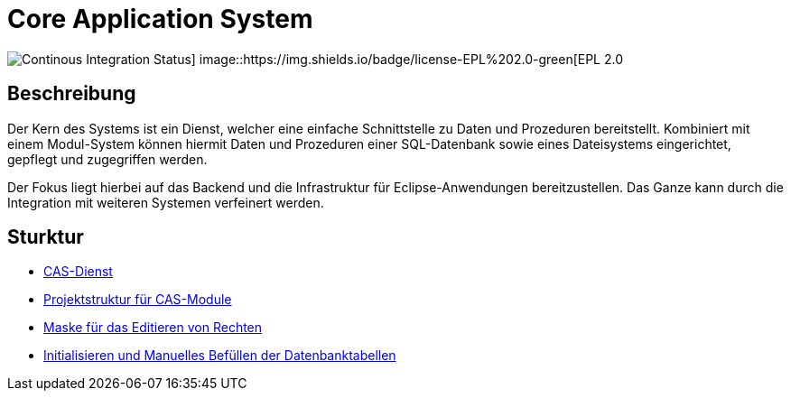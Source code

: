 = Core Application System

image::https://github.com/minova-afis/aero.minova.core.application.system/actions/workflows/continuous-integration.yml/badge.svg[Continous Integration Status] image::https://img.shields.io/badge/license-EPL%202.0-green[EPL 2.0]

== Beschreibung

Der Kern des Systems ist ein Dienst,
welcher eine einfache Schnittstelle zu Daten und Prozeduren bereitstellt.
Kombiniert mit einem Modul-System können hiermit Daten und Prozeduren einer SQL-Datenbank
sowie eines Dateisystems eingerichtet, gepflegt und zugegriffen werden.

Der Fokus liegt hierbei auf das Backend und die Infrastruktur für Eclipse-Anwendungen bereitzustellen.
Das Ganze kann durch die Integration mit weiteren Systemen verfeinert werden.

== Sturktur

* xref:./aero.minova.core.application.system.service/README.adoc#[CAS-Dienst]
* xref:./doc/adoc/projectStructure.adoc#[Projektstruktur für CAS-Module]
* xref:./aero.minova.cas.logic/doc/adoc/index.adoc#[Maske für das Editieren von Rechten]
* xref:./aero.minova.core.application.system.service/doc/adoc/init.adoc#[Initialisieren und Manuelles Befüllen der Datenbanktabellen]
